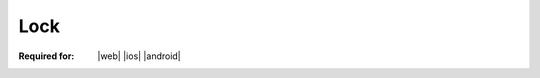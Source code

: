  
..  index:: WOPI requests; Lock, Lock

..  |operation| replace:: Lock

..  _Lock:

Lock
====

:Required for: |web| |ios| |android|

..  default-domain:: http

..  post:: /wopi/files/(file_id)

    The |operation| operation locks a file for editing by the WOPI client application instance that requested the
    lock. To support editing files, WOPI clients require that the WOPI host support locking files. When locked, a file
    should not be writable by other applications.

    If the file is currently unlocked, the host should lock the file and return :http:statuscode:`200`.

    If the file is currently locked and the **X-WOPI-Lock** value matches the lock currently on the file, the host
    should treat the request as if it is a :ref:`RefreshLock` request. That is, the host should refresh the lock
    timer and return :http:statuscode:`200`.

    In all other cases, the host must return a "lock mismatch" response (:http:statuscode:`409`) and include an
    **X-WOPI-Lock** response header containing the value of the current lock on the file.

    ..  include:: /_fragments/no_lock_id.rst

    See :term:`Lock` for more general information regarding locks.


    ..  include:: /_fragments/common_params.rst

    :reqheader X-WOPI-Override:
        The **string** ``LOCK``. Required.
    :reqheader X-WOPI-Lock:
        A **string** provided by the WOPI client that the host must use to identify the lock on
        the file. Required.

    :resheader X-WOPI-Lock:
        ..  include:: /_fragments/headers/X-WOPI-Lock.rst

    :resheader X-WOPI-LockFailureReason:
        ..  include:: /_fragments/headers/X-WOPI-LockFailureReason.rst

    :resheader X-WOPI-LockedByOtherInterface:
        ..  include:: /_fragments/headers/X-WOPI-LockedByOtherInterface.rst

    :resheader X-WOPI-ItemVersion:
        ..  include:: /_fragments/headers/X-WOPI-ItemVersion.rst


    :code 200: Success
    :code 400: **X-WOPI-Lock** was not provided or was empty
    :code 401: Invalid :term:`access token`
    :code 404: Resource not found/user unauthorized
    :code 409: Lock mismatch/locked by another interface; an **X-WOPI-Lock** response header containing the value of
        the current lock on the file must always be included when using this response code
    :code 500: Server error
    :code 501: Operation not supported

    ..  include:: /_fragments/common_headers.rst
